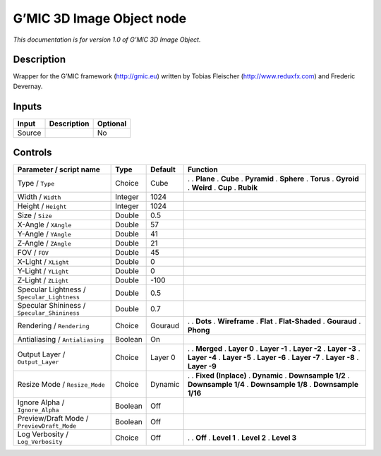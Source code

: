 .. _eu.gmic.3DImageObject:

G’MIC 3D Image Object node
==========================

*This documentation is for version 1.0 of G’MIC 3D Image Object.*

Description
-----------

Wrapper for the G’MIC framework (http://gmic.eu) written by Tobias Fleischer (http://www.reduxfx.com) and Frederic Devernay.

Inputs
------

====== =========== ========
Input  Description Optional
====== =========== ========
Source             No
====== =========== ========

Controls
--------

.. tabularcolumns:: |>{\raggedright}p{0.2\columnwidth}|>{\raggedright}p{0.06\columnwidth}|>{\raggedright}p{0.07\columnwidth}|p{0.63\columnwidth}|

.. cssclass:: longtable

=========================================== ======= ======= =====================
Parameter / script name                     Type    Default Function
=========================================== ======= ======= =====================
Type / ``Type``                             Choice  Cube    .  
                                                            . **Plane**
                                                            . **Cube**
                                                            . **Pyramid**
                                                            . **Sphere**
                                                            . **Torus**
                                                            . **Gyroid**
                                                            . **Weird**
                                                            . **Cup**
                                                            . **Rubik**
Width / ``Width``                           Integer 1024     
Height / ``Height``                         Integer 1024     
Size / ``Size``                             Double  0.5      
X-Angle / ``XAngle``                        Double  57       
Y-Angle / ``YAngle``                        Double  41       
Z-Angle / ``ZAngle``                        Double  21       
FOV / ``FOV``                               Double  45       
X-Light / ``XLight``                        Double  0        
Y-Light / ``YLight``                        Double  0        
Z-Light / ``ZLight``                        Double  -100     
Specular Lightness / ``Specular_Lightness`` Double  0.5      
Specular Shininess / ``Specular_Shininess`` Double  0.7      
Rendering / ``Rendering``                   Choice  Gouraud .  
                                                            . **Dots**
                                                            . **Wireframe**
                                                            . **Flat**
                                                            . **Flat-Shaded**
                                                            . **Gouraud**
                                                            . **Phong**
Antialiasing / ``Antialiasing``             Boolean On       
Output Layer / ``Output_Layer``             Choice  Layer 0 .  
                                                            . **Merged**
                                                            . **Layer 0**
                                                            . **Layer -1**
                                                            . **Layer -2**
                                                            . **Layer -3**
                                                            . **Layer -4**
                                                            . **Layer -5**
                                                            . **Layer -6**
                                                            . **Layer -7**
                                                            . **Layer -8**
                                                            . **Layer -9**
Resize Mode / ``Resize_Mode``               Choice  Dynamic .  
                                                            . **Fixed (Inplace)**
                                                            . **Dynamic**
                                                            . **Downsample 1/2**
                                                            . **Downsample 1/4**
                                                            . **Downsample 1/8**
                                                            . **Downsample 1/16**
Ignore Alpha / ``Ignore_Alpha``             Boolean Off      
Preview/Draft Mode / ``PreviewDraft_Mode``  Boolean Off      
Log Verbosity / ``Log_Verbosity``           Choice  Off     .  
                                                            . **Off**
                                                            . **Level 1**
                                                            . **Level 2**
                                                            . **Level 3**
=========================================== ======= ======= =====================
